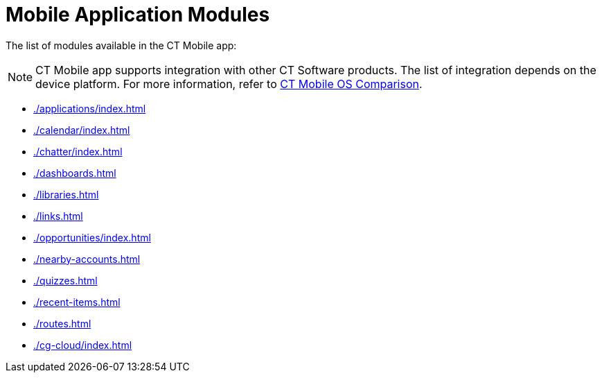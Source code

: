 = Mobile Application Modules

The list of modules available in the CT Mobile app:

NOTE: CT Mobile app supports integration with other CT Software products. The list of integration depends on the device platform. For more information, refer to xref:ios/ct-mobile-solution/ct-mobile-os-comparison.adoc#h2_303479492[CT Mobile OS Comparison].

* xref:./applications/index.adoc[]
* xref:./calendar/index.adoc[]
* xref:./chatter/index.adoc[]
* xref:./dashboards.adoc[]
* xref:./libraries.adoc[]
* xref:./links.adoc[]
* xref:./opportunities/index.adoc[]
* xref:./nearby-accounts.adoc[]
* xref:./quizzes.adoc[]
* xref:./recent-items.adoc[]
* xref:./routes.adoc[]
* xref:./cg-cloud/index.adoc[]